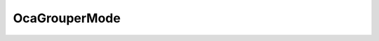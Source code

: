 OcaGrouperMode
==============

.. js:autoclass:: OcaGrouperMode

  .. js:autoattribute:: OcaGrouperMode.MasterSlave
    :short-name:
  .. js:autoattribute:: OcaGrouperMode.PeerToPeer
    :short-name: